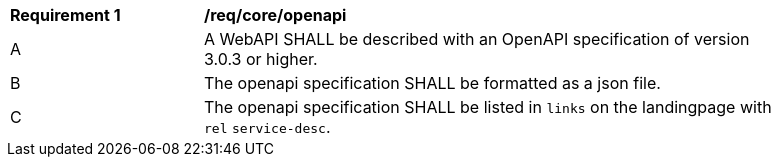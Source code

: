 [[req_core_openapi]]
[width="90%",cols="2,6a"]
|===
^|*Requirement {counter:req-id}* |*/req/core/openapi*
^|A |A WebAPI SHALL be described with an OpenAPI specification of version 3.0.3 or higher.
^|B |The openapi specification SHALL be formatted as a json file.
^|C |The openapi specification SHALL be listed in `links` on the landingpage with `rel` `service-desc`.
|===
